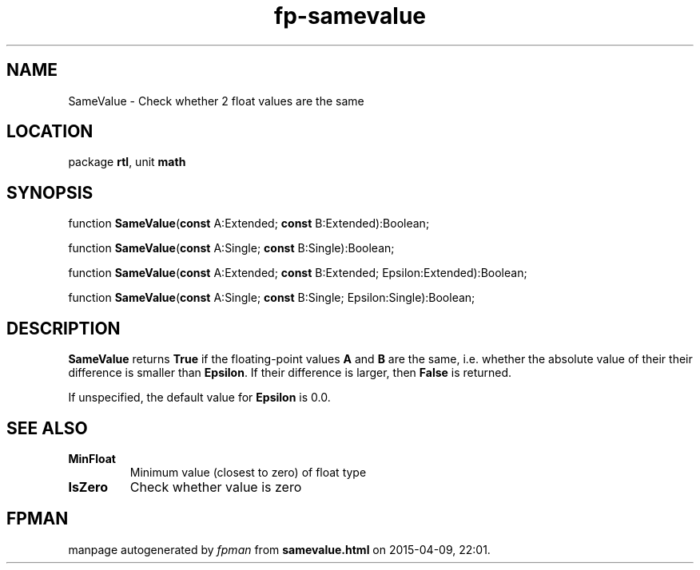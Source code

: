 .\" file autogenerated by fpman
.TH "fp-samevalue" 3 "2014-03-14" "fpman" "Free Pascal Programmer's Manual"
.SH NAME
SameValue - Check whether 2 float values are the same
.SH LOCATION
package \fBrtl\fR, unit \fBmath\fR
.SH SYNOPSIS
function \fBSameValue\fR(\fBconst\fR A:Extended; \fBconst\fR B:Extended):Boolean;

function \fBSameValue\fR(\fBconst\fR A:Single; \fBconst\fR B:Single):Boolean;

function \fBSameValue\fR(\fBconst\fR A:Extended; \fBconst\fR B:Extended; Epsilon:Extended):Boolean;

function \fBSameValue\fR(\fBconst\fR A:Single; \fBconst\fR B:Single; Epsilon:Single):Boolean;
.SH DESCRIPTION
\fBSameValue\fR returns \fBTrue\fR if the floating-point values \fBA\fR and \fBB\fR are the same, i.e. whether the absolute value of their their difference is smaller than \fBEpsilon\fR. If their difference is larger, then \fBFalse\fR is returned.

If unspecified, the default value for \fBEpsilon\fR is 0.0.


.SH SEE ALSO
.TP
.B MinFloat
Minimum value (closest to zero) of float type
.TP
.B IsZero
Check whether value is zero

.SH FPMAN
manpage autogenerated by \fIfpman\fR from \fBsamevalue.html\fR on 2015-04-09, 22:01.

